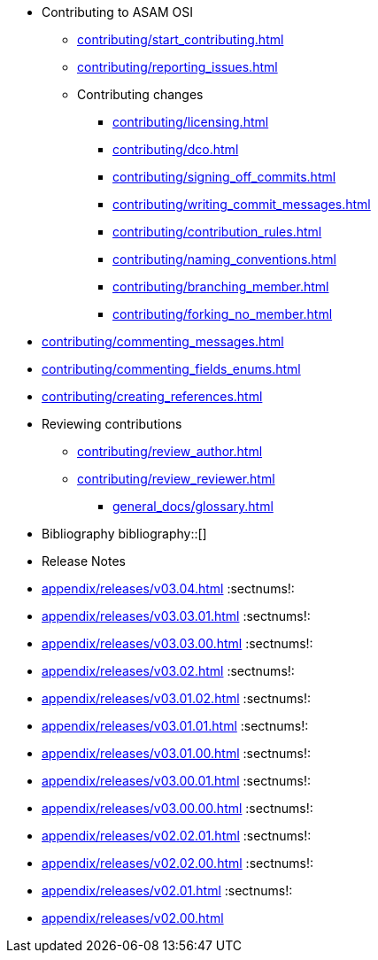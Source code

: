 * Contributing to ASAM OSI

** xref:contributing/start_contributing.adoc[]

** xref:contributing/reporting_issues.adoc[]

** Contributing changes

*** xref:contributing/licensing.adoc[]

*** xref:contributing/dco.adoc[]

*** xref:contributing/signing_off_commits.adoc[]

*** xref:contributing/writing_commit_messages.adoc[]

*** xref:contributing/contribution_rules.adoc[]

*** xref:contributing/naming_conventions.adoc[]

*** xref:contributing/branching_member.adoc[]

*** xref:contributing/forking_no_member.adoc[]

// *** xref:contributing/contributing_docs.adoc[]

*** xref:contributing/commenting_messages.adoc[]

*** xref:contributing/commenting_fields_enums.adoc[]

*** xref:contributing/creating_references.adoc[]

// *** xref:contributing/creating_images.adoc[]

** Reviewing contributions

*** xref:contributing/review_author.adoc[]

*** xref:contributing/review_reviewer.adoc[]

* xref:general_docs/glossary.adoc[]


[bibliography]
* Bibliography
bibliography::[]

[appendix]
* Release Notes

:sectnums!:
** xref:appendix/releases/v03.04.adoc[]
:sectnums!:
** xref:appendix/releases/v03.03.01.adoc[]
:sectnums!:
** xref:appendix/releases/v03.03.00.adoc[]
:sectnums!:
** xref:appendix/releases/v03.02.adoc[]
:sectnums!:
** xref:appendix/releases/v03.01.02.adoc[]
:sectnums!:
** xref:appendix/releases/v03.01.01.adoc[]
:sectnums!:
** xref:appendix/releases/v03.01.00.adoc[]
:sectnums!:
** xref:appendix/releases/v03.00.01.adoc[]
:sectnums!:
** xref:appendix/releases/v03.00.00.adoc[]
:sectnums!:
** xref:appendix/releases/v02.02.01.adoc[]
:sectnums!:
** xref:appendix/releases/v02.02.00.adoc[]
:sectnums!:
** xref:appendix/releases/v02.01.adoc[]
:sectnums!:
** xref:appendix/releases/v02.00.adoc[]
